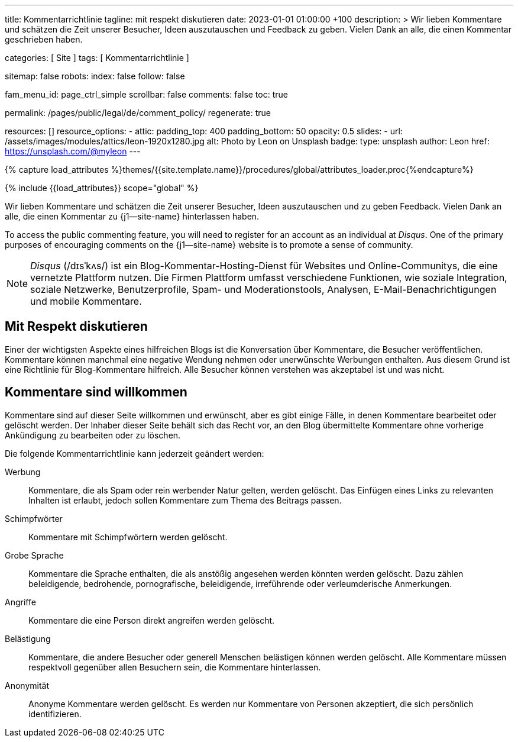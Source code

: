 ---
title:                                  Kommentarrichtlinie
tagline:                                mit respekt diskutieren
date:                                   2023-01-01 01:00:00 +100
description: >
                                        Wir lieben Kommentare und schätzen die Zeit unserer Besucher, Ideen
                                        auszutauschen und Feedback zu geben. Vielen Dank an alle, die einen
                                        Kommentar geschrieben haben.

categories:                             [ Site ]
tags:                                   [ Kommentarrichtlinie ]

sitemap:                                false
robots:
  index:                                false
  follow:                               false

fam_menu_id:                            page_ctrl_simple
scrollbar:                              false
comments:                               false
toc:                                    true

permalink:                              /pages/public/legal/de/comment_policy/
regenerate:                             true

resources:                              []
resource_options:
  - attic:
      padding_top:                      400
      padding_bottom:                   50
      opacity:                          0.5
      slides:
        - url:                          /assets/images/modules/attics/leon-1920x1280.jpg
          alt:                          Photo by Leon on Unsplash
          badge:
            type:                       unsplash
            author:                     Leon
            href:                       https://unsplash.com/@myleon
---

// Page Initializer
// =============================================================================
// Enable the Liquid Preprocessor
:page-liquid:

// Set (local) page attributes here
// -----------------------------------------------------------------------------
// :page--attr:                         <attr-value>
:disqus:                                true

//  Load Liquid procedures
// -----------------------------------------------------------------------------
{% capture load_attributes %}themes/{{site.template.name}}/procedures/global/attributes_loader.proc{%endcapture%}

// Load page attributes
// -----------------------------------------------------------------------------
{% include {{load_attributes}} scope="global" %}


// Page content
// ~~~~~~~~~~~~~~~~~~~~~~~~~~~~~~~~~~~~~~~~~~~~~~~~~~~~~~~~~~~~~~~~~~~~~~~~~~~~~

// Include sub-documents
// -----------------------------------------------------------------------------

Wir lieben Kommentare und schätzen die Zeit unserer Besucher, Ideen
auszutauschen und zu geben Feedback. Vielen Dank an alle, die einen Kommentar
zu {j1--site-name} hinterlassen haben.

ifeval::[{disqus} == true]
To access the public commenting feature, you will need to register for
an account as an individual at _Disqus_. One of the primary purposes of
encouraging comments on the {j1--site-name} website is to promote a sense
of community.

NOTE: _Disqus_ (/dɪsˈkʌs/) ist ein Blog-Kommentar-Hosting-Dienst für Websites
und Online-Communitys, die eine vernetzte Plattform nutzen. Die Firmen
Plattform umfasst verschiedene Funktionen, wie soziale Integration, soziale
Netzwerke, Benutzerprofile, Spam- und Moderationstools, Analysen,
E-Mail-Benachrichtigungen und mobile Kommentare.
endif::[]

== Mit Respekt diskutieren

Einer der wichtigsten Aspekte eines hilfreichen Blogs ist die Konversation
über Kommentare, die Besucher veröffentlichen. Kommentare können manchmal
eine negative Wendung nehmen oder unerwünschte Werbungen enthalten. Aus diesem
Grund ist eine Richtlinie für Blog-Kommentare hilfreich. Alle Besucher können
verstehen was akzeptabel ist und was nicht.

== Kommentare sind willkommen

Kommentare sind auf dieser Seite willkommen und erwünscht, aber es gibt einige
Fälle, in denen Kommentare bearbeitet oder gelöscht werden. Der Inhaber dieser
Seite behält sich das Recht vor, an den Blog übermittelte Kommentare ohne
vorherige Ankündigung zu bearbeiten oder zu löschen.

Die folgende Kommentarrichtlinie kann jederzeit geändert werden:

Werbung::
Kommentare, die als Spam oder rein werbender Natur gelten, werden
gelöscht. Das Einfügen eines Links zu relevanten Inhalten ist erlaubt, jedoch
sollen Kommentare zum Thema des Beitrags passen.

Schimpfwörter::
Kommentare mit Schimpfwörtern werden gelöscht.

Grobe Sprache::
Kommentare die Sprache enthalten, die als anstößig angesehen werden könnten
werden gelöscht. Dazu zählen beleidigende, bedrohende, pornografische,
beleidigende, irreführende oder verleumderische Anmerkungen.

Angriffe::
Kommentare die eine Person direkt angreifen werden gelöscht.

Belästigung::
Kommentare, die andere Besucher oder generell Menschen belästigen können
werden gelöscht. Alle Kommentare müssen respektvoll gegenüber allen Besuchern
sein, die Kommentare hinterlassen.

Anonymität::
Anonyme Kommentare werden gelöscht. Es werden nur Kommentare von Personen
akzeptiert, die sich persönlich identifizieren.
